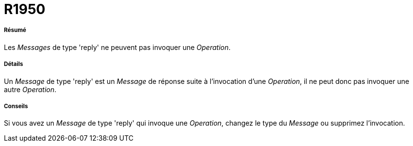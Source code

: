 // Disable all captions for figures.
:!figure-caption:
// Path to the stylesheet files
:stylesdir: .

[[R1950]]

[[r1950]]
= R1950

[[Résumé]]

[[résumé]]
===== Résumé

Les _Messages_ de type 'reply' ne peuvent pas invoquer une _Operation_.

[[Détails]]

[[détails]]
===== Détails

Un _Message_ de type 'reply' est un _Message_ de réponse suite à l'invocation d'une _Operation_, il ne peut donc pas invoquer une autre _Operation_.

[[Conseils]]

[[conseils]]
===== Conseils

Si vous avez un _Message_ de type 'reply' qui invoque une _Operation_, changez le type du _Message_ ou supprimez l'invocation.


